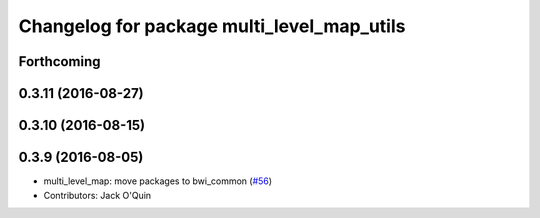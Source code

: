 ^^^^^^^^^^^^^^^^^^^^^^^^^^^^^^^^^^^^^^^^^^^
Changelog for package multi_level_map_utils
^^^^^^^^^^^^^^^^^^^^^^^^^^^^^^^^^^^^^^^^^^^

Forthcoming
-----------

0.3.11 (2016-08-27)
-------------------

0.3.10 (2016-08-15)
-------------------

0.3.9 (2016-08-05)
------------------
* multi_level_map: move packages to bwi_common (`#56 <https://github.com/utexas-bwi/bwi_common/issues/56>`_)
* Contributors: Jack O'Quin
